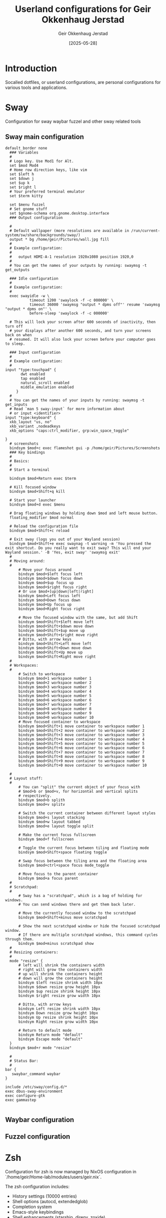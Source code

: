#+TITLE: Userland configurations for Geir Okkenhaug Jerstad
#+AUTHOR: Geir Okkenhaug Jerstad
#+DATE: [2025-05-28]
#+STARTUP: overview
#+PROPERTY: header-args :tangle yes
#+PROPERTY: header-args:nix :mkdirp yes

* Introduction

Socalled dotfiles, or userland configurations, are personal configurations for various tools 
and applications.

* Sway

Configuration for sway waybar fuzzel and other sway related tools

** Sway main configuration

#+BEGIN_SRC shell :tangle /home/geir/.config/sway/config
default_border none
  ### Variables
  #
  # Logo key. Use Mod1 for Alt.
  set $mod Mod4
  # Home row direction keys, like vim
  set $left h
  set $down j
  set $up k
  set $right l
  # Your preferred terminal emulator
  set $term kitty 

  set $menu fuzzel
  # Set gnome stuff
  set $gnome-schema org.gnome.desktop.interface
  ### Output configuration

  #
  # Default wallpaper (more resolutions are available in /run/current-system/sw/share/backgrounds/sway/)
  output * bg /home/geir/Pictures/wall.jpg fill
  #
  # Example configuration:
  #
  #   output HDMI-A-1 resolution 1920x1080 position 1920,0
  #
  # You can get the names of your outputs by running: swaymsg -t get_outputs

  ### Idle configuration
  #
  # Example configuration:
  #
  exec swayidle -w \
           timeout 1200 'swaylock -f -c 000000' \
           timeout 36000 'swaymsg "output * dpms off"' resume 'swaymsg "output * dpms on"' \
           before-sleep 'swaylock -f -c 000000'

  # This will lock your screen after 600 seconds of inactivity, then turn off
  # your displays after another 600 seconds, and turn your screens back on when
  # resumed. It will also lock your screen before your computer goes to sleep.

  ### Input configuration
  #
  # Example configuration:
  #
input "type:touchpad" {
       dwt enabled
       tap enabled
       natural_scroll enabled
       middle_emulation enabled
     }
  #
  # You can get the names of your inputs by running: swaymsg -t get_inputs
  # Read `man 5 sway-input` for more information about
  # or input <identifier>
input "type:keyboard" {
  xkb_layout "us, no"
  xkb_variant ,nodeadkeys
  xkb_options "caps:ctrl_modifier, grp:win_space_toggle"

}
  # screenshots
  bindsym $mod+c exec flameshot gui -p /home/geir/Pictures/Screenshots
  ### Key bindings
  #
  # Basics:
  #
  # Start a terminal

  bindsym $mod+Return exec $term

  # Kill focused window
  bindsym $mod+Shift+q kill

  # Start your launcher
  bindsym $mod+d exec $menu

  # Drag floating windows by holding down $mod and left mouse button.
  floating_modifier $mod normal

  # Reload the configuration file
  bindsym $mod+Shift+c reload

  # Exit sway (logs you out of your Wayland session)
  bindsym $mod+Shift+e exec swaynag -t warning -m 'You pressed the exit shortcut. Do you really want to exit sway? This will end your Wayland session.' -B 'Yes, exit sway' 'swaymsg exit'
  #
  # Moving around:
  #
      # Move your focus around
      bindsym $mod+$left focus left
      bindsym $mod+$down focus down
      bindsym $mod+$up focus up
      bindsym $mod+$right focus right
      # Or use $mod+[up|down|left|right]
      bindsym $mod+Left focus left
      bindsym $mod+Down focus down
      bindsym $mod+Up focus up
      bindsym $mod+Right focus right

      # Move the focused window with the same, but add Shift
      bindsym $mod+Shift+$left move left
      bindsym $mod+Shift+$down move down
      bindsym $mod+Shift+$up move up
      bindsym $mod+Shift+$right move right
      # Ditto, with arrow keys
      bindsym $mod+Shift+Left move left
      bindsym $mod+Shift+Down move down
      bindsym $mod+Shift+Up move up
      bindsym $mod+Shift+Right move right
  #
  # Workspaces:
  #
      # Switch to workspace
      bindsym $mod+1 workspace number 1
      bindsym $mod+2 workspace number 2
      bindsym $mod+3 workspace number 3
      bindsym $mod+4 workspace number 4
      bindsym $mod+5 workspace number 5
      bindsym $mod+6 workspace number 6
      bindsym $mod+7 workspace number 7
      bindsym $mod+8 workspace number 8
      bindsym $mod+9 workspace number 9
      bindsym $mod+0 workspace number 10
      # Move focused container to workspace
      bindsym $mod+Shift+1 move container to workspace number 1
      bindsym $mod+Shift+2 move container to workspace number 2
      bindsym $mod+Shift+3 move container to workspace number 3
      bindsym $mod+Shift+4 move container to workspace number 4
      bindsym $mod+Shift+5 move container to workspace number 5
      bindsym $mod+Shift+6 move container to workspace number 6
      bindsym $mod+Shift+7 move container to workspace number 7
      bindsym $mod+Shift+8 move container to workspace number 8
      bindsym $mod+Shift+9 move container to workspace number 9
      bindsym $mod+Shift+0 move container to workspace number 10

  #
  # Layout stuff:
  #
      # You can "split" the current object of your focus with
      # $mod+b or $mod+v, for horizontal and vertical splits
      # respectively.
      bindsym $mod+b splith
      bindsym $mod+v splitv

      # Switch the current container between different layout styles
      bindsym $mod+s layout stacking
      bindsym $mod+w layout tabbed
      bindsym $mod+e layout toggle split

      # Make the current focus fullscreen
      bindsym $mod+f fullscreen

      # Toggle the current focus between tiling and floating mode
      bindsym $mod+Shift+space floating toggle

      # Swap focus between the tiling area and the floating area
      bindsym $mod+ctrl+space focus mode_toggle

      # Move focus to the parent container
      bindsym $mod+a focus parent
  #
  # Scratchpad:
  #
      # Sway has a "scratchpad", which is a bag of holding for windows.
      # You can send windows there and get them back later.

      # Move the currently focused window to the scratchpad
      bindsym $mod+Shift+minus move scratchpad

      # Show the next scratchpad window or hide the focused scratchpad window.
      # If there are multiple scratchpad windows, this command cycles through them.
      bindsym $mod+minus scratchpad show
  #
  # Resizing containers:
  #
  mode "resize" {
      # left will shrink the containers width
      # right will grow the containers width
      # up will shrink the containers height
      # down will grow the containers height
      bindsym $left resize shrink width 10px
      bindsym $down resize grow height 10px
      bindsym $up resize shrink height 10px
      bindsym $right resize grow width 10px

      # Ditto, with arrow keys
      bindsym Left resize shrink width 10px
      bindsym Down resize grow height 10px
      bindsym Up resize shrink height 10px
      bindsym Right resize grow width 10px

      # Return to default mode
      bindsym Return mode "default"
      bindsym Escape mode "default"
  }
  bindsym $mod+r mode "resize"

  #
  # Status Bar:
  #
bar {
   swaybar_command waybar 
} 

include /etc/sway/config.d/*
exec dbus-sway-environment
exec configure-gtk
exec gammastep

#+END_SRC

** Waybar configuration

** Fuzzel configuration

* Zsh

Configuration for zsh is now managed by NixOS configuration in `/home/geir/Home-lab/modules/users/geir.nix`.

The zsh configuration includes:
- History settings (10000 entries)
- Shell options (autocd, extendedglob)
- Completion system
- Emacs-style keybindings
- Shell enhancements (starship, direnv, zoxide)
- Fun startup message with fortune and cowsay

#+BEGIN_COMMENT
Previous zsh configuration moved to NixOS - keeping for reference:

#+BEGIN_SRC shell :tangle /home/geir/.config/zsh/.zshrc

zstyle ':completion:*' completer _expand _complete _ignored
zstyle ':completion:*' matcher-list ''
zstyle :compinstall filename '/home/geir/.zshrc'

autoload -Uz compinit
compinit
HISTFILE=~/.histfile
HISTSIZE=10000
SAVEHIST=10000
setopt autocd extendedglob
unsetopt beep nomatch
bindkey -e

eval "$(starship init zsh)"
eval "$(direnv hook zsh)"
eval "$(zoxide init zsh)"

fortune -s | cowsay -f dragon | clolcat

#+END_SRC
#+END_COMMENT

* Git

Configuration for git.

#+BEGIN_SRC shell :tangle /home/geir/.gitconfig

user.email=geokkjer@gmail.com
user.name=Geir Okkenhaug Jerstad
filter.lfs.smudge=git-lfs smudge -- %f
filter.lfs.process=git-lfs filter-process
filter.lfs.required=true
filter.lfs.clean=git-lfs clean -- %f
init.defaultbranch=main

#+END_SRC
